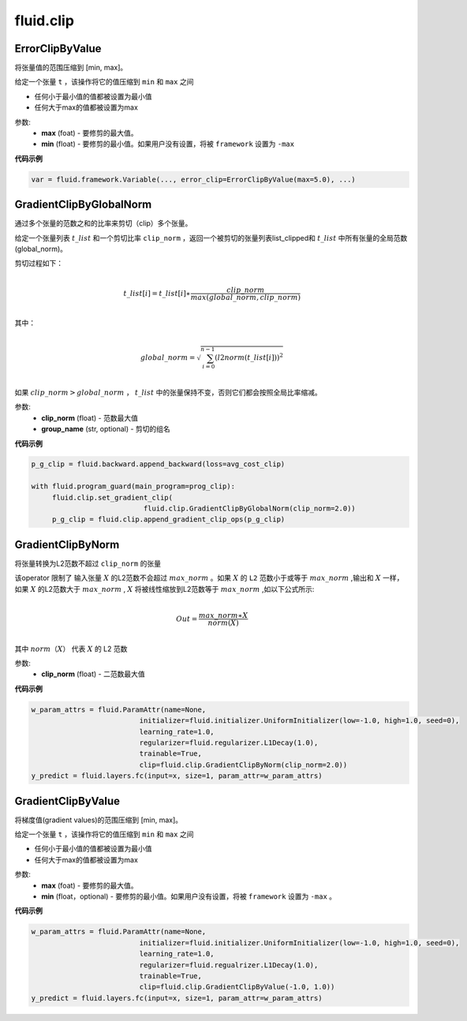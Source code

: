 #################
 fluid.clip
#################



.. _cn_api_fluid_clip_ErrorClipByValue:

ErrorClipByValue
-------------------------------

.. py:class:: paddle.fluid.clip.ErrorClipByValue(max, min=None)

将张量值的范围压缩到 [min, max]。


给定一个张量 ``t`` ，该操作将它的值压缩到 ``min`` 和 ``max``  之间

- 任何小于最小值的值都被设置为最小值

- 任何大于max的值都被设置为max

参数:
 - **max** (foat) - 要修剪的最大值。
 - **min** (float) - 要修剪的最小值。如果用户没有设置，将被 ``framework`` 设置为 ``-max`` 
  
**代码示例**
 
.. code-block:: python
        
     var = fluid.framework.Variable(..., error_clip=ErrorClipByValue(max=5.0), ...)








.. _cn_api_fluid_clip_GradientClipByGlobalNorm:

GradientClipByGlobalNorm
-------------------------------

.. py:class:: paddle.fluid.clip.GradientClipByGlobalNorm(clip_norm, group_name='default_group')
 
通过多个张量的范数之和的比率来剪切（clip）多个张量。

给定一个张量列表 :math:`t\_list` 和一个剪切比率 ``clip_norm`` ，返回一个被剪切的张量列表list_clipped和 :math:`t\_list` 中所有张量的全局范数(global_norm)。

剪切过程如下：

.. math::
            \\t\_list[i]=t\_list[i]∗\frac{clip\_norm}{max(global\_norm,clip\_norm)}\\
            
其中：

.. math::            
            \\global\_norm=\sqrt{\sum_{i=0}^{n-1}(l2norm(t\_list[i]))^2}\\


如果 :math:`clip\_norm>global\_norm` ， :math:`t\_list` 中的张量保持不变，否则它们都会按照全局比率缩减。


参数:
 - **clip_norm** (float) - 范数最大值
 - **group_name** (str, optional) - 剪切的组名
  
**代码示例**
 
.. code-block:: python
        
    p_g_clip = fluid.backward.append_backward(loss=avg_cost_clip)

    with fluid.program_guard(main_program=prog_clip):
         fluid.clip.set_gradient_clip(
                               fluid.clip.GradientClipByGlobalNorm(clip_norm=2.0))
         p_g_clip = fluid.clip.append_gradient_clip_ops(p_g_clip)







.. _cn_api_fluid_clip_GradientClipByNorm:

GradientClipByNorm
-------------------------------

.. py:class:: paddle.fluid.clip.GradientClipByNorm(clip_norm)

将张量转换为L2范数不超过 ``clip_norm`` 的张量

该operator 限制了 输入张量 :math:`X` 的L2范数不会超过 :math:`max\_norm` 。如果 :math:`X` 的 ``L2`` 范数小于或等于 :math:`max\_norm` ,输出和 :math:`X` 一样，如果 :math:`X` 的L2范数大于 :math:`max\_norm` , :math:`X` 将被线性缩放到L2范数等于 :math:`max\_norm` ,如以下公式所示:

.. math::
            \\Out = \frac{max\_norm∗X}{norm(X)}\\

其中 :math:`norm（X）` 代表 :math:`X` 的 L2 范数


参数:
 - **clip_norm** (float) - 二范数最大值

  
**代码示例**
 
.. code-block:: python
        
    w_param_attrs = fluid.ParamAttr(name=None,
                              initializer=fluid.initializer.UniformInitializer(low=-1.0, high=1.0, seed=0),
                              learning_rate=1.0,
                              regularizer=fluid.regularizer.L1Decay(1.0),
                              trainable=True,
                              clip=fluid.clip.GradientClipByNorm(clip_norm=2.0))
    y_predict = fluid.layers.fc(input=x, size=1, param_attr=w_param_attrs)








.. _cn_api_fluid_clip_GradientClipByValue:

GradientClipByValue
-------------------------------

.. py:class:: paddle.fluid.clip.GradientClipByValue(max, min=None)

将梯度值(gradient values)的范围压缩到 [min, max]。


给定一个张量 ``t`` ，该操作将它的值压缩到 ``min`` 和 ``max`` 之间

- 任何小于最小值的值都被设置为最小值

- 任何大于max的值都被设置为max

参数:
 - **max** (foat) - 要修剪的最大值。
 - **min** (float，optional) - 要修剪的最小值。如果用户没有设置，将被 ``framework`` 设置为 ``-max`` 。
  
**代码示例**
 
.. code-block:: python
        
     w_param_attrs = fluid.ParamAttr(name=None,
                               initializer=fluid.initializer.UniformInitializer(low=-1.0, high=1.0, seed=0),
                               learning_rate=1.0,
                               regularizer=fluid.regualrizer.L1Decay(1.0),
                               trainable=True,
                               clip=fluid.clip.GradientClipByValue(-1.0, 1.0))
     y_predict = fluid.layers.fc(input=x, size=1, param_attr=w_param_attrs)
     






